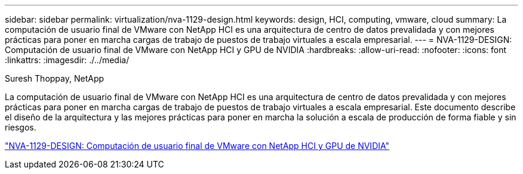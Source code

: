 ---
sidebar: sidebar 
permalink: virtualization/nva-1129-design.html 
keywords: design, HCI, computing, vmware, cloud 
summary: La computación de usuario final de VMware con NetApp HCI es una arquitectura de centro de datos prevalidada y con mejores prácticas para poner en marcha cargas de trabajo de puestos de trabajo virtuales a escala empresarial. 
---
= NVA-1129-DESIGN: Computación de usuario final de VMware con NetApp HCI y GPU de NVIDIA
:hardbreaks:
:allow-uri-read: 
:nofooter: 
:icons: font
:linkattrs: 
:imagesdir: ./../media/


Suresh Thoppay, NetApp

[role="lead"]
La computación de usuario final de VMware con NetApp HCI es una arquitectura de centro de datos prevalidada y con mejores prácticas para poner en marcha cargas de trabajo de puestos de trabajo virtuales a escala empresarial. Este documento describe el diseño de la arquitectura y las mejores prácticas para poner en marcha la solución a escala de producción de forma fiable y sin riesgos.

link:https://www.netapp.com/pdf.html?item=/media/7121-nva1132designpdf.pdf["NVA-1129-DESIGN: Computación de usuario final de VMware con NetApp HCI y GPU de NVIDIA"^]
